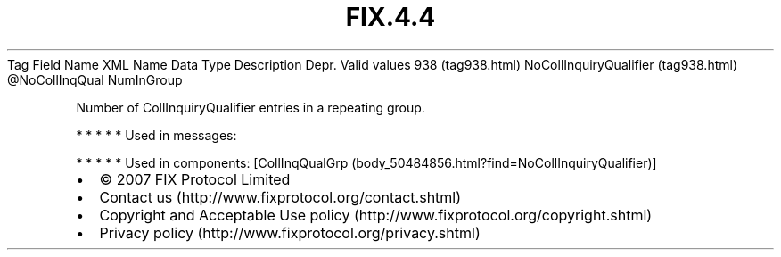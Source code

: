 .TH FIX.4.4 "" "" "Tag #938"
Tag
Field Name
XML Name
Data Type
Description
Depr.
Valid values
938 (tag938.html)
NoCollInquiryQualifier (tag938.html)
\@NoCollInqQual
NumInGroup
.PP
Number of CollInquiryQualifier entries in a repeating group.
.PP
   *   *   *   *   *
Used in messages:
.PP
   *   *   *   *   *
Used in components:
[CollInqQualGrp (body_50484856.html?find=NoCollInquiryQualifier)]

.PD 0
.P
.PD

.PP
.PP
.IP \[bu] 2
© 2007 FIX Protocol Limited
.IP \[bu] 2
Contact us (http://www.fixprotocol.org/contact.shtml)
.IP \[bu] 2
Copyright and Acceptable Use policy (http://www.fixprotocol.org/copyright.shtml)
.IP \[bu] 2
Privacy policy (http://www.fixprotocol.org/privacy.shtml)
